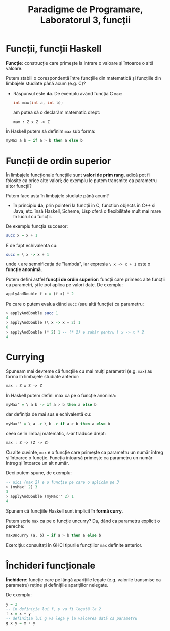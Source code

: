 #+TITLE: Paradigme de Programare, Laboratorul 3, funcții

* Funcții, funcții Haskell
  *Funcție*: construcție care primește la intrare o valoare și întoarce
   o altă valoare.

   Putem stabili o corespondență între funcțiile din matematică și
   funcțiile din limbajele studiate până acum (e.g. C)?

   - Răspunsul este *da*. De exemplu având funcția C =max=:

     #+NAME: Prototip maxim între două valori în C
     #+BEGIN_SRC c
     int max(int a, int b);
     #+END_SRC

     am putea să o declarăm matematic drept:

     #+BEGIN_SRC
     max : Z x Z -> Z
     #+END_SRC

   În Haskell putem să definim =max= sub forma:

   #+NAME: max în Haskell
   #+BEGIN_SRC haskell
   myMax a b = if a > b then a else b
   #+END_SRC
* Funcții de ordin superior
  În limbajele funcționale funcțiile sunt *valori de prim rang*, adică
  pot fi folosite ca orice alte valori; de exemplu le putem transmite ca
  parametru altor funcții?

  Putem face asta în limbajele studiate până acum?

  - În principiu *da*, prin pointeri la funcții în C, function objects
    în C++ și Java, etc. însă Haskell, Scheme, Lisp oferă o
    flexibilitate mult mai mare în lucrul cu funcții.

  De exemplu funcția succesor:

  #+NAME: Succesor în Haskell
  #+BEGIN_SRC haskell
  succ x = x + 1
  #+END_SRC

  E de fapt echivalentă cu:

  #+NAME: Succesor în Haskell (lambda)
  #+BEGIN_SRC haskell
  succ = \ x -> x + 1
  #+END_SRC

  unde =\= are semnificația de "lambda", iar expresia =\ x -> x + 1=
  este o *funcție anonimă*.

  Putem defini astfel *funcții de ordin superior*: funcții care primesc
  alte funcții ca parametri, și le pot aplica pe valori date. De
  exemplu:

  #+NAME: O funcție care aplică o altă funcție și înmulțește cu 2
  #+BEGIN_SRC haskell
  applyAndDouble f x = (f x) * 2
  #+END_SRC

  Pe care o putem evalua dând =succ= (sau altă funcție) ca parametru:

  #+NAME: Exemple evaluare
  #+BEGIN_SRC haskell
  > applyAndDouble succ 1
  4
  > applyAndDouble (\ x -> x + 2) 1
  6
  > applyAndDouble (* 2) 1 -- (* 2) e zahăr pentru \ x -> x * 2
  4
  #+END_SRC
* Currying
  Spuneam mai devreme că funcțiile cu mai mulți parametri (e.g. =max=)
  au forma în limbajele studiate anterior:

  #+BEGIN_SRC
  max : Z x Z -> Z
  #+END_SRC

  În Haskell putem defini max ca pe o funcție anonimă:

  #+NAME: max ca un lambda
  #+BEGIN_SRC haskell
  myMax' = \ a b -> if a > b then a else b
  #+END_SRC

  dar definiția de mai sus e echivalentă cu:

  #+NAME: max ca un lambda închis în alt lambda
  #+BEGIN_SRC haskell
  myMax'' = \ a -> \ b -> if a > b then a else b
  #+END_SRC

  ceea ce în limbaj matematic, s-ar traduce drept:

  #+BEGIN_SRC
  max : Z -> (Z -> Z)
  #+END_SRC

  Cu alte cuvinte, =max= e o funcție care primește ca parametru un număr
  întreg și întoarce o funcție. Funcția întoarsă primește ca parametru
  un număr întreg și întoarce un alt număr.

  Deci putem spune, de exemplu:

  #+NAME: exemplu max
  #+BEGIN_SRC haskell
  -- aici (max 2) e o funcție pe care o aplicăm pe 3
  > (myMax' 2) 3
  3
  > applyAndDouble (myMax'' 2) 1
  4
  #+END_SRC

  Spunem că funcțiile Haskell sunt implicit în *formă curry*.

  Putem scrie =max= ca pe o funcție uncurry? Da, dând ca parametru
  explicit o pereche:

  #+NAME: max uncurry
  #+BEGIN_SRC haskell
  maxUncurry (a, b) = if a > b then a else b
  #+END_SRC

  Exercițiu: consultați în GHCi tipurile funcțiilor =max= definite
  anterior.
* Închideri funcționale
  *Închidere*: funcție care pe lângă aparițiile legate (e.g. valorile
   transmise ca parametru) reține și definițiile aparițiilor nelegate.

   De exemplu:

   #+NAME: exemplu de închidere
   #+BEGIN_SRC haskell
   y = 2
   -- în definiția lui f, y va fi legată la 2
   f x = x + y
   -- definiția lui g va lega y la valoarea dată ca parametru
   g x y = x + y
   #+END_SRC
